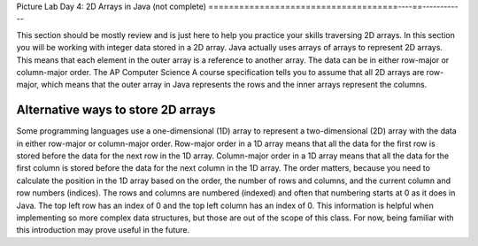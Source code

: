 
Picture Lab Day 4: 2D Arrays in Java (not complete)
=====================================----==------------

This section should be mostly review and is just here to help you practice your skills traversing 2D arrays. In this section you will be working with integer data stored in a 2D array.
Java actually uses arrays of arrays to represent 2D arrays. This means that each element in the outer array is a reference to another array. The data can be in either row-major or column-major order.
The AP Computer Science A course specification tells you to assume that all 2D arrays are row-major, which means that the outer array in Java represents the rows and the inner arrays represent the columns.


.. mchoice:: picture-day4-2a

   Here is a method in the ``IntArrayWorker`` class, it operates in a private instance variable
   named ``matrix``. What does this method do?

   .. code-block:: Java

       public int mysteryMethod() {
         int total = 0;
         for (int row = 0; row < matrix.length; row++) {
            for (int col = 0; col < matrix[0].length; col++) {
                total = total + matrix[row][col];
            }
         }
         return total;
       }

   - It sums up all the values in the matrix[0] column

     - matrix[0].length is different from just the matrix column 0, what does matrix[0].length return? How does this affect the inner loop

   - This method sums up all the column and row indexes to find the matrix's 'weight'

     - This is not what the method does and matrix 'weight' does not exist.

   - This method finds the total number of cells are in a given 2D array.

     - The number of cells would be found through multiplying the rows by the columns.

   - This method finds the total of all the values in a 2D array of integers.

     + correct!

.. mchoice:: picture-day4-3a

   Which of these methods correctly sums up the values in a 2D array? Assume the 2D array is called ``matrix``.

   - .. code-block:: Java

       public int getCount() {
         int total = 0;
         int i = 0;
         int j = 0;
         while (matrix.length != 0) {
            while (matrix[0].length != 0) {
                total += matrix[i][j];
                i++;
                j++;
            }
         }
       }

     - This method doesn't know when to stop so it will continue forever and index out of bounds and this leads to undefined behavior.

   - .. code-block:: Java

       public int getCount() {
         int total = 0;
         for (int[] rowArray : matrix) {
            for (int item : rowArray) {
                total = total + item;
            }
         }
         return total;
       }

     + Correct! This used nested for each loops to iterate through the array.

   - .. code-block:: Java

       public int getCount() {
         int total = 0;
         for (int i = 0; i < matrix.length; i++) {
            for (int j = 0; j < matrix[0].length; j++) {
                total = total + arr[j][i];
            }
         }
         return total;
       }

     + Correct! This adds up the values in each column rather than going row by row.

   - .. code-block:: Java

       public int getCount() {
          int total = 0;
          int mystery = 0;
          int row = 0;
          while (row < matrix.length) {
              for (int col = 0; j < matrix[0].length; i++) {
                  if (row % 2 == 0) {
                      total = total +  matrix[row][col];
                  }
                  else {
                      mystery = mystery + matrix[row][col];
                  }
              }
              row++;
          }
          return (total - mystery);
       }

     - this does not return the correct amount.

.. activecode:: challenge-8-8-picture4
    :language: java
    :datafile: pictureClasses.jar

    Write a ``getLargest`` method in the ``IntArrayWorker`` class that returns the largest value in the matrix.
    There is already a method to test this in ``IntArrayWorkerTester``. For an extra challenge, try completing the ``fillPattern1`` method.
    ~~~~
    public class IntArrayWorker
    {
      /** two dimensional matrix */
      private int[][] matrix = null;

      /** set the matrix to the passed one
        * @param theMatrix the one to use
        */
      public void setMatrix(int[][] theMatrix)
      {
        matrix = theMatrix;
      }

      /**
       * print the values in the array in rows and columns
       */
      public void print()
      {
        for (int row = 0; row < matrix.length; row++)
        {
          for (int col = 0; col < matrix[0].length; col++)
          {
            System.out.print( matrix[row][col] + " " );
          }
          System.out.println();
        }
        System.out.println();
      }

      public static void testGetLargest() {
      // test when largest is last
        IntArrayWorker worker = new IntArrayWorker();
        int [][] nums2 = { {1, 2, 3}, {4, 5, 6} };
        worker.setMatrix(nums2);
        int largest = worker.getLargest();
        System.out.println("Largest should be 6 and is " + largest);
        // test when largest is first
        int[][] nums3 = { {6, 2, 3}, {4, 5, 1} };
        worker.setMatrix(nums3);
        largest = worker.getLargest();
        System.out.println("Largest should be 6 and is " + largest);
        // test when largest is in the middle
        int[][] nums4 = { {1, 2, 3}, {6, 5, 1} };
        worker.setMatrix(nums4);
        largest = worker.getLargest();
        System.out.println("Largest should be 6 and is " + largest);
        // test when duplicate largest
        int[][] nums5 = { {6, 2, 6}, {4, 5, 1} };
        worker.setMatrix(nums5);
        largest = worker.getLargest();
        System.out.println("Largest should be 6 and is " + largest);
      }

      public static void testFillPattern1()
      {
        IntArrayWorker worker = new IntArrayWorker();
        int[][] nums = new int[3][4];
        worker.setMatrix(nums);
        worker.fillPattern1();
        System.out.println("fills with 2's on diagonal, 3's to left, and 1's to right");
        worker.print();
      }

      /**
       * Method to return the largest value in
       * the array
       * @return the largest value found in the array
       */
      public int getLargest()
      {
        //TODO
      }

      /**
       * fill the array with a pattern
       * there should be 2's on the main diagonal,
       * 3's to left of the diagonal
       * 1's to the right of the diagonal
       */
      public void fillPattern1()
      {
        // TODO
      }

      public static void main(String[] args)
      {
        testFillPattern1();
        testGetLargest();
      }

    }

.. mchoice:: picture-day4-4a

   What would a functioning implementation of a frequency method, called ``getColTotal``, in the ``IntArrayWorker`` class look like?
   We want this method to accept a target int, and then return how many times that int appears in the array.

   - .. code-block:: Java

       public int getColTotal(int target) {
          int count = 0;
          int current = 0;
             for (int row = 0; row < matrix.length; row++) {
               for(int col = 0; col < matrix[0].length; col++) {
                   current = matrix[row][col];
                   if (current == target) {
               count++;
               }
             }
           }
          return count;
        }

     + Correct! This uses nested for loops and is a very typical solution.

   - .. code-block:: Java

        public int getColTotal(int target) {
        int count = 0;
            for (int item : matrix) {
                if (target == item) {
                    count++;
                }
            }
          return count;
        }

     - This for each loop is not quite enough to iterate through the whole 2D array

   - .. code-block:: Java

        public int getColTotal(int target) {
          int count = 0;
          for (int[] rowArray : matrix) {
             for (int item : rowArray) {
                 total = total + item;
             }
          }
          return count;
        }

     + Correct! this uses nested for each loops to accomplish the task.

   - .. code-block:: Java

        public int getColTotal(int target) {
        int count = 0;
            for (int row = 0; row < matrix.length; row++) {
                if (matrix[row].find(target)) {
                    count++;
                }
            }
            return count;
        }

     - find() does not exist in the Java array class, if you're unsure of what is available you can look up the array API.

Alternative ways to store 2D arrays
---------------------------------------------------
Some programming languages use a one-dimensional (1D) array to represent a two-dimensional (2D) array with the data in either row-major or column-major order. Row-major order in a 1D array means that all the data for the first row is stored before the data for the next row in the 1D array.
Column-major order in a 1D array means that all the data for the first column is stored before the data for the next column in the 1D array. The order matters, because you need to calculate the position in the 1D array based on the order, the number of rows and columns, and the current column and row numbers (indices).
The rows and columns are numbered (indexed) and often that numbering starts at 0 as it does in Java. The top left row has an index of 0 and the top left column has an index of 0. This information is helpful when implementing so more complex data structures, but those are out of the scope of this class.
For now, being familiar with this introduction may prove useful in the future.

.. mchoice:: picture-day4-0a
   :answer_a: [1, 2, 3, 4, 5, 6]
   :answer_b: [2, 1, 4, 3, 6, 5]
   :answer_c: [2, 4, 6, 1, 3, 5]
   :answer_d: [1, 3, 5, 2, 4, 6]
   :correct: c
   :feedback_a: Remember, row-major order means the rows are stored starting from first to last.
   :feedback_b: For row-major order, we need to store the rows which go horizontally across the array.
   :feedback_c: Correct!
   :feedback_d: Remember, row-major order means the rows are stored starting from first to last.
   :optional:

   Given an array A = { 2  4  6 }, {1  3  5} how would A be stored in a 1D array in row-major order?


.. mchoice:: picture-day4-1a
   :answer_a: [1, 2, 3, 4, 5, 6]
   :answer_b: [2, 1, 4, 3, 6, 5]
   :answer_c: [2, 4, 6, 1, 3, 5]
   :answer_d: [1, 3, 5, 2, 4, 6]
   :correct: b
   :feedback_a: This answer has stored the columns, but they need to be stored from the lowest index to the highest.
   :feedback_b: Correct
   :feedback_c: We need to store this array in column-major order. The columns of the array are aligned vertically.
   :feedback_d: We need to store this array in column-major order. The columns of the array are aligned vertically.
   :optional:

   Given an array A = { 2  4  6 }, {1  3  5} how would A be stored in a 1D array in column-major order?
